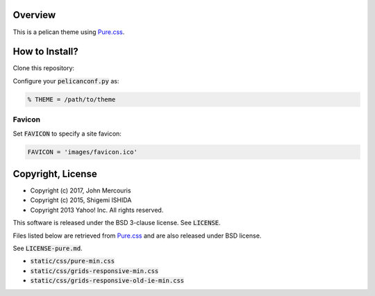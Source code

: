 Overview
========================================================================
This is a pelican theme using `Pure.css <http://purecss.io/>`_.


How to Install?
========================================================================
Clone this repository:

Configure your :code:`pelicanconf.py` as:

.. code-block:: python

   % THEME = /path/to/theme

Favicon
------------------------------------------------------------------------
Set :code:`FAVICON` to specify a site favicon:

.. code-block:: python

   FAVICON = 'images/favicon.ico'

Copyright, License
========================================================================
* Copyright (c) 2017, John Mercouris
* Copyright (c) 2015, Shigemi ISHIDA
* Copyright 2013 Yahoo! Inc. All rights reserved.

This software is released under the BSD 3-clause license.
See :code:`LICENSE`.

Files listed below are retrieved from `Pure.css <http://purecss.io/>`_
and are also released under BSD license.

See :code:`LICENSE-pure.md`.

* :code:`static/css/pure-min.css`
* :code:`static/css/grids-responsive-min.css`
* :code:`static/css/grids-responsive-old-ie-min.css`
